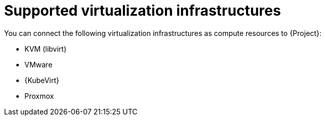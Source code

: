 :_mod-docs-content-type: REFERENCE

[id="supported-virtualization-infrastructures"]
= Supported virtualization infrastructures

You can connect the following virtualization infrastructures as compute resources to {Project}:

* KVM (libvirt)
* VMware
* {KubeVirt}
ifndef::satellite[]
* Proxmox
endif::[]
